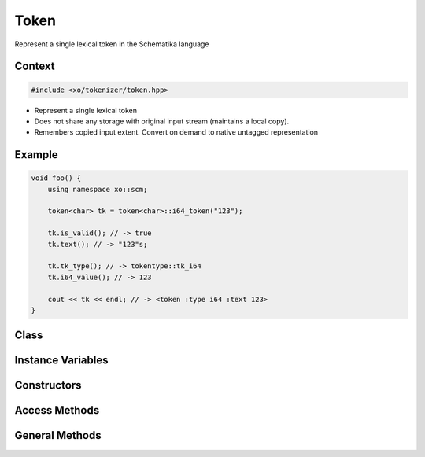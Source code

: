 
.. _token-class:

Token
=====

Represent a single lexical token in the Schematika language

Context
-------

.. ditaa::
    :--scale: 0.85

    +-----------------------------------------+----------+
    |                tokenizer                |          |
    +-----------------------------------------+          |
    |               scan_result               |          |
    +-----------------+-----------------------+  buffer  |
    |cBLU token       |    tokenizer_error    |          |
    +-----------------+-----------------------+          |
    |    tokentype    |          span         |          |
    +-----------------+-----------------------+----------+

.. code-block:: cpp

    #include <xo/tokenizer/token.hpp>

.. uml::
    :scale: 99%
    :align: center

    allowmixing

    object tk1<<token>>
    tk1 : tk_type = tk_i64
    tk1 : text = "123"

    object tk2<<token>>
    tk2 : tk_type = tk_string
    tk2 : text = "the quick brown fox"

- Represent a single lexical token

- Does not share any storage with original input stream
  (maintains a local copy).

- Remembers copied input extent.
  Convert on demand to native untagged representation

Example
-------

.. code-block:: cpp

    void foo() {
        using namespace xo::scm;

        token<char> tk = token<char>::i64_token("123");

        tk.is_valid(); // -> true
        tk.text(); // -> "123"s;

        tk.tk_type(); // -> tokentype::tk_i64
        tk.i64_value(); // -> 123

        cout << tk << endl; // -> <token :type i64 :text 123>
    }

Class
-----

.. doxygenclass:: xo::scm::token


Instance Variables
------------------

.. doxygengroup:: token-instance-vars

Constructors
------------

.. doxygengroup:: token-ctors

Access Methods
--------------

.. doxygengroup:: token-access-methods

General Methods
---------------

.. doxygengroup:: token-general-methods
